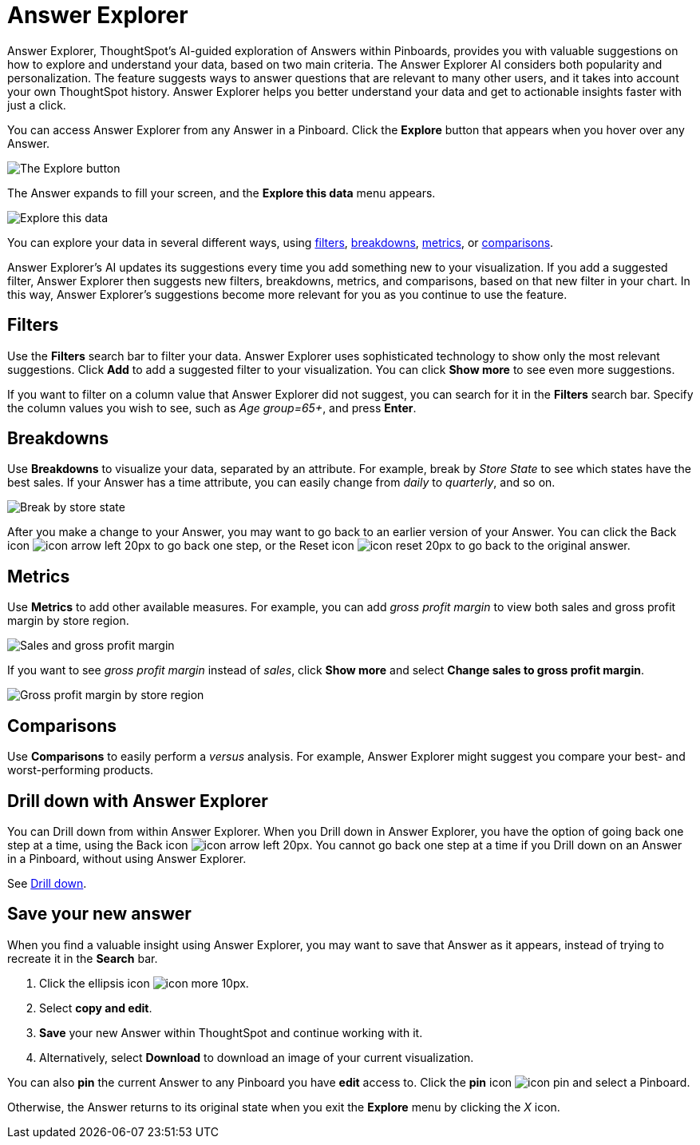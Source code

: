 = Answer Explorer
:last_updated: 1/30/2020
:permalink: /:collection/:path.html
:sidebar: mydoc_sidebar
:summary: Answer Explorer provides you with AI-guided exploration of Answers within Pinboards, so you can more easily find valuable and actionable information inside your data.

Answer Explorer, ThoughtSpot's AI-guided exploration of Answers within Pinboards, provides you with valuable suggestions on how to explore and understand your data, based on two main criteria.
The Answer Explorer AI considers both popularity and personalization.
The feature suggests ways to answer questions that are relevant to many other users, and it takes into account your own ThoughtSpot history.
Answer Explorer helps you better understand your data and get to actionable insights faster with just a click.

You can access Answer Explorer from any Answer in a Pinboard.
Click the *Explore* button that appears when you hover over any Answer.

image:/images/explore-button.png[The Explore button]
// {% include image.html file="explore-button.png" title="The Explore button" alt="The Explore button appears when you hover over an Answer in a Pinboard." caption="The Explore button" %}

The Answer expands to fill your screen, and the *Explore this data* menu appears.

image:/images/explore-fullscreen.png[Explore this data]
// {% include image.html file="explore-fullscreen.png" title="Explore this data" alt="After you click Explore, the Answer expands to full screen." caption="Explore this data" %}

You can explore your data in several different ways, using <<explore-filters,filters>>, <<explore-breakdowns,breakdowns>>, <<explore-metrics,metrics>>, or <<explore-comparisons,comparisons>>.

Answer Explorer's AI updates its suggestions every time you add something new to your visualization.
If you add a suggested filter, Answer Explorer then suggests new filters, breakdowns, metrics, and comparisons, based on that new filter in your chart.
In this way, Answer Explorer's suggestions become more relevant for you as you continue to use the feature.

[#explore-filters]
== Filters

Use the *Filters* search bar to filter your data.
Answer Explorer uses sophisticated technology to show only the most relevant suggestions.
Click *Add* to add a suggested filter to your visualization.
You can click *Show more* to see even more suggestions.

If you want to filter on a column value that Answer Explorer did not suggest, you can search for it in the *Filters* search bar.
Specify the column values you wish to see, such as _Age group=65+_, and press *Enter*.

[#explore-breakdowns]
== Breakdowns

Use *Breakdowns* to visualize your data, separated by an attribute.
For example, break by _Store State_ to see which states have the best sales.
If your Answer has a time attribute, you can easily change from _daily_ to _quarterly_, and so on.

image:/images/explore-breakdown.png[Break by store state]
// {% include image.html file="explore-breakdown.png" title="Break by store state" alt="Visually separate your data by store state using the Breakdown feature" caption="Break by store state" %}

After you make a change to your Answer, you may want to go back to an earlier version of your Answer.
You can click the Back icon image:/images/icon-arrow-left-20px.png[] to go back one step, or the Reset icon image:/images/icon-reset-20px.png[] to go back to the original answer.

[#explore-metrics]
== Metrics

Use *Metrics* to add other available measures.
For example, you can add _gross profit margin_ to view both sales and gross profit margin by store region.

image:/images/explore-metrics.png[Sales and gross profit margin]
// {% include image.html file="explore-metrics.png" title="Sales and gross profit margin" alt="You can add another measure to your visualization." caption="Sales and gross profit margin" %}

If you want to see _gross profit margin_ instead of _sales_, click *Show more* and select *Change sales to gross profit margin*.

image:/images/explore-metricsprofit.png[Gross profit margin by store region]
// {% include image.html file="explore-metricsprofit.png" title="Gross profit margin by store region" alt="You can replace one measure with another in your visualization." caption="Gross profit margin by store region" %}

[#explore-comparisons]
== Comparisons

Use *Comparisons* to easily perform a _versus_ analysis.
For example, Answer Explorer might suggest you compare your best- and worst-performing products.

== Drill down with Answer Explorer

You can Drill down from within Answer Explorer.
When you Drill down in Answer Explorer, you have the option of going back one step at a time, using the Back icon image:/images/icon-arrow-left-20px.png[].
You cannot go back one step at a time if you Drill down on an Answer in a Pinboard, without using Answer Explorer.

See xref:/complex-search/drill-down.adoc[Drill down].

== Save your new answer

When you find a valuable insight using Answer Explorer, you may want to save that Answer as it appears, instead of trying to recreate it in the *Search* bar.

. Click the ellipsis icon image:/images/icon-more-10px.png[].
. Select *copy and edit*.
. *Save* your new Answer within ThoughtSpot and continue working with it.
. Alternatively, select *Download* to download an image of your current visualization.

You can also *pin* the current Answer to any Pinboard you have *edit* access to.
Click the *pin* icon image:/images/icon-pin.png[] and select a Pinboard.

Otherwise, the Answer returns to its original state when you exit the *Explore* menu by clicking the _X_ icon.
